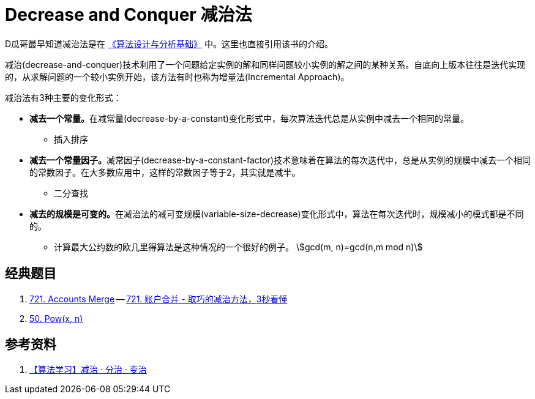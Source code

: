 [#0000-21-decrease-and-conquer]
= Decrease and Conquer 减治法

D瓜哥最早知道减治法是在 https://book.douban.com/subject/26337727/[《算法设计与分析基础》^] 中。这里也直接引用该书的介绍。

减治(decrease-and-conquer)技术利用了一个问题给定实例的解和同样问题较小实例的解之间的某种关系。自底向上版本往往是迭代实现的，从求解问题的一个较小实例开始，该方法有时也称为增量法(Incremental Approach)。

减治法有3种主要的变化形式：

* **减去一个常量。**在减常量(decrease-by-a-constant)变化形式中，每次算法迭代总是从实例中减去一个相同的常量。
** 插入排序
* **减去一个常量因子。**减常因子(decrease-by-a-constant-factor)技术意味着在算法的每次迭代中，总是从实例的规模中减去一个相同的常数因子。在大多数应用中，这样的常数因子等于2，其实就是减半。
** 二分查找
* **减去的规模是可变的。**在减治法的减可变规模(variable-size-decrease)变化形式中，算法在每次迭代时，规模减小的模式都是不同的。
** 计算最大公约数的欧几里得算法是这种情况的一个很好的例子。 stem:[gcd(m, n)=gcd(n,m mod n)]

== 经典题目

. xref:0721-accounts-merge.adoc[721. Accounts Merge] -- https://leetcode.cn/problems/accounts-merge/solutions/2844329/qu-qiao-de-fang-fa-3miao-kan-dong-si-wei-llcx/[721. 账户合并 - 取巧的减治方法，3秒看懂^]
. xref:0050-powx-n.adoc[50. Pow(x, n)]

== 参考资料

. https://cloud.tencent.com/developer/article/1532598[【算法学习】减治 · 分治 · 变治^]
